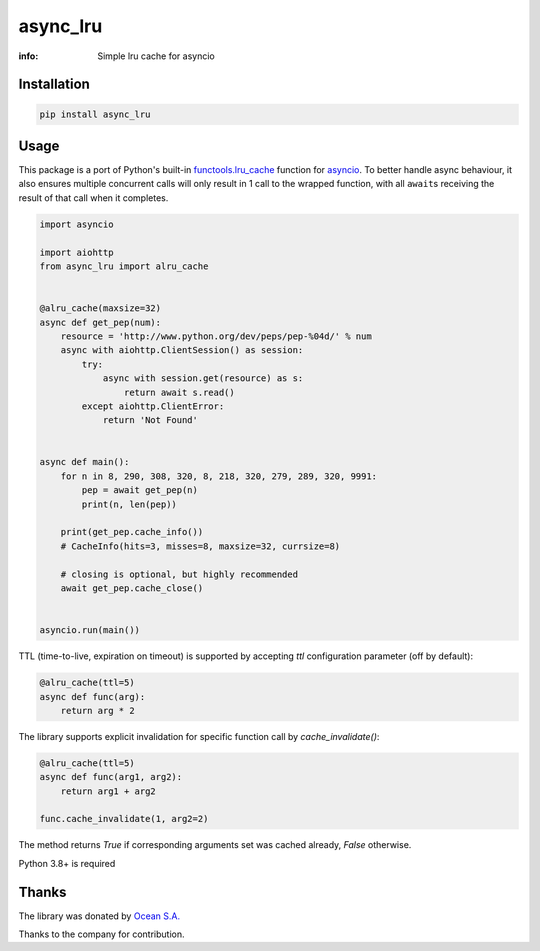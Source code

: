 async_lru
=========

:info: Simple lru cache for asyncio

.. image:: https://github.com/aio-libs/async-lru/actions/workflows/ci-cd.yml/badge.svg?event=push
   :target: https://github.com/aio-libs/async-lru/actions/workflows/ci-cd.yml?query=event:push
   :alt: GitHub Actions CI/CD workflows status

.. image:: https://img.shields.io/pypi/v/async_lru.svg
    :target: https://pypi.python.org/pypi/async_lru

.. image:: https://codecov.io/gh/aio-libs/async_lru/branch/master/graph/badge.svg
    :target: https://codecov.io/gh/aio-libs/async_lru

.. image:: https://img.shields.io/matrix/aio-libs:matrix.org?label=Discuss%20on%20Matrix%20at%20%23aio-libs%3Amatrix.org&logo=matrix&server_fqdn=matrix.org&style=flat
   :target: https://matrix.to/#/%23aio-libs:matrix.org
   :alt: Matrix Room — #aio-libs:matrix.org

.. image:: https://img.shields.io/matrix/aio-libs-space:matrix.org?label=Discuss%20on%20Matrix%20at%20%23aio-libs-space%3Amatrix.org&logo=matrix&server_fqdn=matrix.org&style=flat
   :target: https://matrix.to/#/%23aio-libs-space:matrix.org
   :alt: Matrix Space — #aio-libs-space:matrix.org

Installation
------------

.. code-block:: shell

    pip install async_lru

Usage
-----

This package is a port of Python's built-in `functools.lru_cache <https://docs.python.org/3/library/functools.html#functools.lru_cache>`_ function for `asyncio <https://docs.python.org/3/library/asyncio.html>`_. To better handle async behaviour, it also ensures multiple concurrent calls will only result in 1 call to the wrapped function, with all ``await``\s receiving the result of that call when it completes.

.. code-block:: python

    import asyncio

    import aiohttp
    from async_lru import alru_cache


    @alru_cache(maxsize=32)
    async def get_pep(num):
        resource = 'http://www.python.org/dev/peps/pep-%04d/' % num
        async with aiohttp.ClientSession() as session:
            try:
                async with session.get(resource) as s:
                    return await s.read()
            except aiohttp.ClientError:
                return 'Not Found'


    async def main():
        for n in 8, 290, 308, 320, 8, 218, 320, 279, 289, 320, 9991:
            pep = await get_pep(n)
            print(n, len(pep))

        print(get_pep.cache_info())
        # CacheInfo(hits=3, misses=8, maxsize=32, currsize=8)

        # closing is optional, but highly recommended
        await get_pep.cache_close()


    asyncio.run(main())


TTL (time-to-live, expiration on timeout) is supported by accepting `ttl` configuration
parameter (off by default):

.. code-block:: python

    @alru_cache(ttl=5)
    async def func(arg):
        return arg * 2


The library supports explicit invalidation for specific function call by
`cache_invalidate()`:

.. code-block:: python

    @alru_cache(ttl=5)
    async def func(arg1, arg2):
        return arg1 + arg2

    func.cache_invalidate(1, arg2=2)

The method returns `True` if corresponding arguments set was cached already, `False`
otherwise.


Python 3.8+ is required

Thanks
------

The library was donated by `Ocean S.A. <https://ocean.io/>`_

Thanks to the company for contribution.
